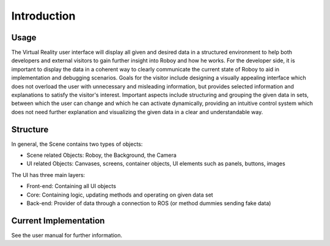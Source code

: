 Introduction
============  

.. figure:: images/thinner.*
   :align: center
   :alt: Image could not be loaded
   
Usage
-------

The Virtual Reality user interface will display all given and desired data in a structured environment to help both developers and external visitors to gain further insight into Roboy and how he works. For the developer side, it is important to display the data in a coherent way to clearly communicate the current state of Roboy to aid in implementation and debugging scenarios. Goals for the visitor include designing a visually appealing interface which does not overload the user with unnecessary and misleading information, but provides selected information and explanations to satisfy the visitor's interest. Important aspects include structuring and grouping the given data in sets, between which the user can change and which he can activate dynamically, providing an intuitive control system which does not need further explanation and visualizing the given data in a clear and understandable way. 

Structure
---------

In general, the Scene contains two types of objects:

- Scene related Objects: Roboy, the Background, the Camera
- UI related Objects: Canvases, screens, container objects, UI elements such as panels, buttons, images

The UI has three main layers:

- Front-end: Containing all UI objects
- Core: Containing logic, updating methods and operating on given data set
- Back-end: Provider of data through a connection to ROS (or method dummies sending fake data)

Current Implementation
----------------------
See the user manual for further information. 